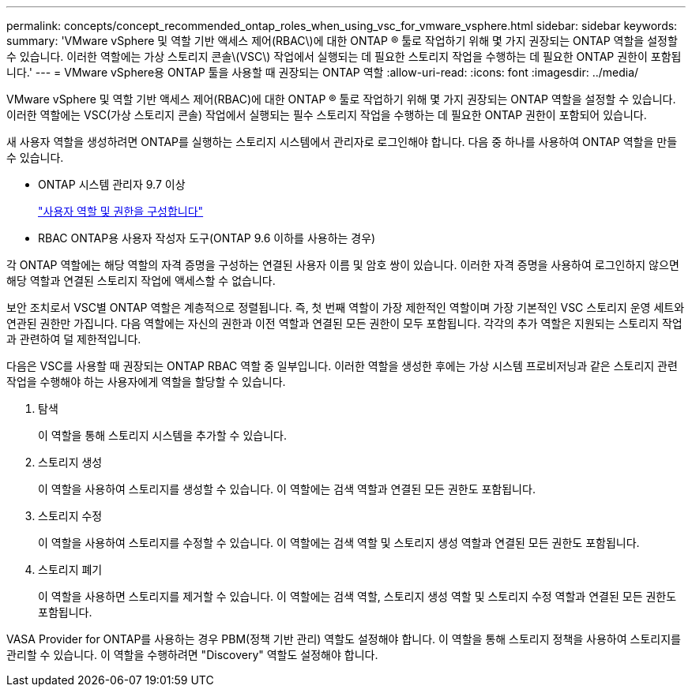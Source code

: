 ---
permalink: concepts/concept_recommended_ontap_roles_when_using_vsc_for_vmware_vsphere.html 
sidebar: sidebar 
keywords:  
summary: 'VMware vSphere 및 역할 기반 액세스 제어(RBAC\)에 대한 ONTAP ® 툴로 작업하기 위해 몇 가지 권장되는 ONTAP 역할을 설정할 수 있습니다. 이러한 역할에는 가상 스토리지 콘솔\(VSC\) 작업에서 실행되는 데 필요한 스토리지 작업을 수행하는 데 필요한 ONTAP 권한이 포함됩니다.' 
---
= VMware vSphere용 ONTAP 툴을 사용할 때 권장되는 ONTAP 역할
:allow-uri-read: 
:icons: font
:imagesdir: ../media/


[role="lead"]
VMware vSphere 및 역할 기반 액세스 제어(RBAC)에 대한 ONTAP ® 툴로 작업하기 위해 몇 가지 권장되는 ONTAP 역할을 설정할 수 있습니다. 이러한 역할에는 VSC(가상 스토리지 콘솔) 작업에서 실행되는 필수 스토리지 작업을 수행하는 데 필요한 ONTAP 권한이 포함되어 있습니다.

새 사용자 역할을 생성하려면 ONTAP를 실행하는 스토리지 시스템에서 관리자로 로그인해야 합니다. 다음 중 하나를 사용하여 ONTAP 역할을 만들 수 있습니다.

* ONTAP 시스템 관리자 9.7 이상
+
link:../configure/task_configure_user_role_and_privileges.html["사용자 역할 및 권한을 구성합니다"]

* RBAC ONTAP용 사용자 작성자 도구(ONTAP 9.6 이하를 사용하는 경우)


각 ONTAP 역할에는 해당 역할의 자격 증명을 구성하는 연결된 사용자 이름 및 암호 쌍이 있습니다. 이러한 자격 증명을 사용하여 로그인하지 않으면 해당 역할과 연결된 스토리지 작업에 액세스할 수 없습니다.

보안 조치로서 VSC별 ONTAP 역할은 계층적으로 정렬됩니다. 즉, 첫 번째 역할이 가장 제한적인 역할이며 가장 기본적인 VSC 스토리지 운영 세트와 연관된 권한만 가집니다. 다음 역할에는 자신의 권한과 이전 역할과 연결된 모든 권한이 모두 포함됩니다. 각각의 추가 역할은 지원되는 스토리지 작업과 관련하여 덜 제한적입니다.

다음은 VSC를 사용할 때 권장되는 ONTAP RBAC 역할 중 일부입니다. 이러한 역할을 생성한 후에는 가상 시스템 프로비저닝과 같은 스토리지 관련 작업을 수행해야 하는 사용자에게 역할을 할당할 수 있습니다.

. 탐색
+
이 역할을 통해 스토리지 시스템을 추가할 수 있습니다.

. 스토리지 생성
+
이 역할을 사용하여 스토리지를 생성할 수 있습니다. 이 역할에는 검색 역할과 연결된 모든 권한도 포함됩니다.

. 스토리지 수정
+
이 역할을 사용하여 스토리지를 수정할 수 있습니다. 이 역할에는 검색 역할 및 스토리지 생성 역할과 연결된 모든 권한도 포함됩니다.

. 스토리지 폐기
+
이 역할을 사용하면 스토리지를 제거할 수 있습니다. 이 역할에는 검색 역할, 스토리지 생성 역할 및 스토리지 수정 역할과 연결된 모든 권한도 포함됩니다.



VASA Provider for ONTAP를 사용하는 경우 PBM(정책 기반 관리) 역할도 설정해야 합니다. 이 역할을 통해 스토리지 정책을 사용하여 스토리지를 관리할 수 있습니다. 이 역할을 수행하려면 "Discovery" 역할도 설정해야 합니다.
